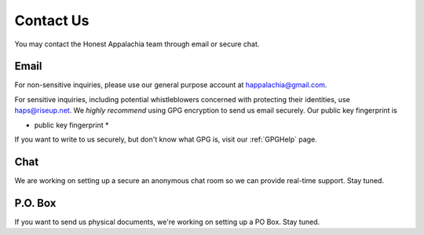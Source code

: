 .. _contact:

==========
Contact Us
==========

You may contact the Honest Appalachia team through email or secure chat.

Email
------

For non-sensitive inquiries, please use our general purpose account at
happalachia@gmail.com.

For sensitive inquiries, including potential whistleblowers concerned with
protecting their identities, use haps@riseup.net. We *highly recommend*
using GPG encryption to send us email securely. Our public key fingerprint is

* public key fingerprint *

If you want to write to us securely, but don't know what GPG is, visit our :ref:`GPGHelp` page.

Chat
----

We are working on setting up a secure an anonymous chat room so we can provide
real-time support. Stay tuned.

P.O. Box
--------

If you want to send us physical documents, we're working on setting up a PO Box. Stay tuned.
